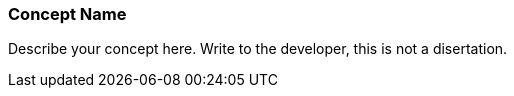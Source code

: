 [[ug-first-concept-name-section]]
=== Concept Name

Describe your concept here. Write to the developer, this is not a disertation.
